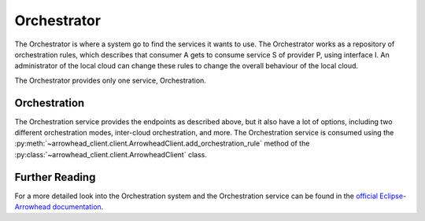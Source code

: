 .. _orchestrator:

============
Orchestrator
============

The Orchestrator is where a system go to find the services it wants to use.
The Orchestrator works as a repository of orchestration rules, which describes that consumer A gets to consume service S of provider P, using interface I.
An administrator of the local cloud can change these rules to change the overall behaviour of the local cloud.

The Orchestrator provides only one service, Orchestration.

Orchestration
-------------

The Orchestration service provides the endpoints as described above, but it also have a lot of options, including two different orchestration modes, inter-cloud orchestration, and more.
The Orchestration service is consumed using the :py:meth:`~arrowhead_client.client.ArrowheadClient.add_orchestration_rule` method of the :py:class:`~arrowhead_client.client.ArrowheadClient` class.

Further Reading
---------------

For a more detailed look into the Orchestration system and the Orchestration service can be found in the `official Eclipse-Arrowhead documentation <https://github.com/eclipse-arrowhead/core-java-spring#orchestrator>`_.